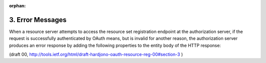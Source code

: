 :orphan:

3. Error Messages
=================================

When a resource server attempts to access the resource set
registration endpoint at the authorization server, if the request is
successfully authenticated by OAuth means, but is invalid for another
reason, the authorization server produces an error response by adding
the following properties to the entity body of the HTTP response:

.. glossary::

   error  
      REQUIRED.  

      A single error code, as noted in the API
      definition.  Value for this property is defined in the specific
      authorization server endpoint description.

   error_description  
      OPTIONAL.  

      A human-readable text providing
      additional information, used to assist in the understanding and
      resolution of the error occurred.

   error_uri  
      OPTIONAL.  

      A URI identifying a human-readable web page
      with information about the error, used to provide the end-user
      with additional information about the error.

(draft 00, http://tools.ietf.org/html/draft-hardjono-oauth-resource-reg-00#section-3 )
